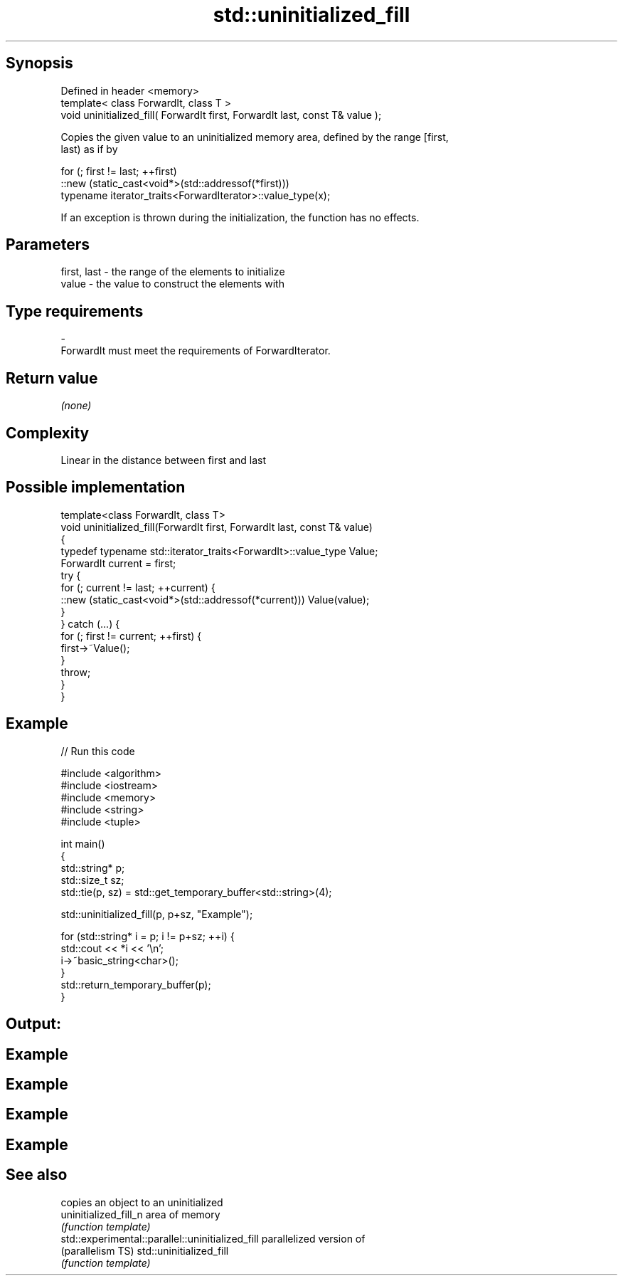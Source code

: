 .TH std::uninitialized_fill 3 "Sep  4 2015" "2.0 | http://cppreference.com" "C++ Standard Libary"
.SH Synopsis
   Defined in header <memory>
   template< class ForwardIt, class T >
   void uninitialized_fill( ForwardIt first, ForwardIt last, const T& value );

   Copies the given value to an uninitialized memory area, defined by the range [first,
   last) as if by

 for (; first != last; ++first)
   ::new (static_cast<void*>(std::addressof(*first)))
       typename iterator_traits<ForwardIterator>::value_type(x);

   If an exception is thrown during the initialization, the function has no effects.

.SH Parameters

   first, last  -  the range of the elements to initialize
   value        -  the value to construct the elements with
.SH Type requirements
   -
   ForwardIt must meet the requirements of ForwardIterator.

.SH Return value

   \fI(none)\fP

.SH Complexity

   Linear in the distance between first and last

.SH Possible implementation

   template<class ForwardIt, class T>
   void uninitialized_fill(ForwardIt first, ForwardIt last, const T& value)
   {
       typedef typename std::iterator_traits<ForwardIt>::value_type Value;
       ForwardIt current = first;
       try {
           for (; current != last; ++current) {
               ::new (static_cast<void*>(std::addressof(*current))) Value(value);
           }
       }  catch (...) {
           for (; first != current; ++first) {
               first->~Value();
           }
           throw;
       }
   }

.SH Example

   
// Run this code

 #include <algorithm>
 #include <iostream>
 #include <memory>
 #include <string>
 #include <tuple>

 int main()
 {
     std::string* p;
     std::size_t sz;
     std::tie(p, sz) = std::get_temporary_buffer<std::string>(4);

     std::uninitialized_fill(p, p+sz, "Example");

     for (std::string* i = p; i != p+sz; ++i) {
         std::cout << *i << '\\n';
         i->~basic_string<char>();
     }
     std::return_temporary_buffer(p);
 }

.SH Output:

.SH Example
.SH Example
.SH Example
.SH Example

.SH See also

                                                   copies an object to an uninitialized
   uninitialized_fill_n                            area of memory
                                                   \fI(function template)\fP
   std::experimental::parallel::uninitialized_fill parallelized version of
   (parallelism TS)                                std::uninitialized_fill
                                                   \fI(function template)\fP
